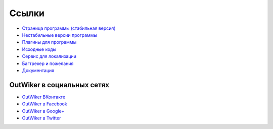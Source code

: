 .. _ru_links:

Ссылки
======

* `Страница программы (стабильная версия) <http://jenyay.net/Soft/Outwiker>`_
* `Нестабильные версии программы <http://jenyay.net/Outwiker/Unstable>`_
* `Плагины для программы <http://jenyay.net/Outwiker/Unstable>`_
* `Исходные коды <https://github.com/Jenyay/outwiker>`_
* `Сервис для локализации <http://crowdin.net/project/outwiker>`_
* `Багтрекер и пожелания <https://github.com/Jenyay/outwiker/issues>`_
* `Документация <http://jenyay.net/OutWikerDoc/OutWikerDoc>`_


.. _ru_social:

OutWiker в социальных сетях
---------------------------

* `OutWiker ВКонтакте <https://vk.com/outwiker>`_
* `OutWiker в Facebook <https://www.facebook.com/outwiker>`_
* `OutWiker в Google+ <https://plus.google.com/+OutWiker>`_
* `OutWiker в Twitter <https://twitter.com/OutWiker>`_
